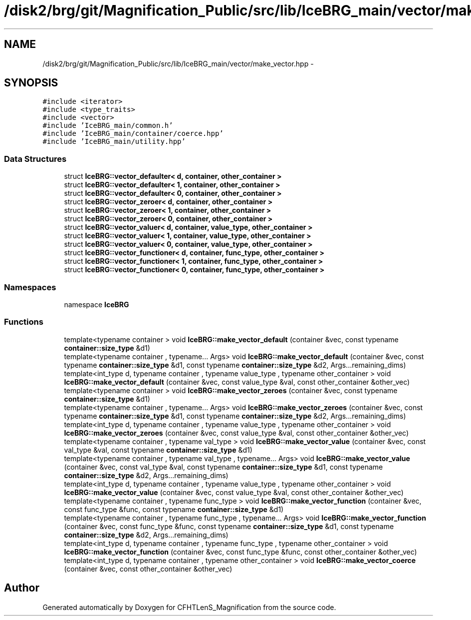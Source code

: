 .TH "/disk2/brg/git/Magnification_Public/src/lib/IceBRG_main/vector/make_vector.hpp" 3 "Tue Jul 7 2015" "Version 0.9.0" "CFHTLenS_Magnification" \" -*- nroff -*-
.ad l
.nh
.SH NAME
/disk2/brg/git/Magnification_Public/src/lib/IceBRG_main/vector/make_vector.hpp \- 
.SH SYNOPSIS
.br
.PP
\fC#include <iterator>\fP
.br
\fC#include <type_traits>\fP
.br
\fC#include <vector>\fP
.br
\fC#include 'IceBRG_main/common\&.h'\fP
.br
\fC#include 'IceBRG_main/container/coerce\&.hpp'\fP
.br
\fC#include 'IceBRG_main/utility\&.hpp'\fP
.br

.SS "Data Structures"

.in +1c
.ti -1c
.RI "struct \fBIceBRG::vector_defaulter< d, container, other_container >\fP"
.br
.ti -1c
.RI "struct \fBIceBRG::vector_defaulter< 1, container, other_container >\fP"
.br
.ti -1c
.RI "struct \fBIceBRG::vector_defaulter< 0, container, other_container >\fP"
.br
.ti -1c
.RI "struct \fBIceBRG::vector_zeroer< d, container, other_container >\fP"
.br
.ti -1c
.RI "struct \fBIceBRG::vector_zeroer< 1, container, other_container >\fP"
.br
.ti -1c
.RI "struct \fBIceBRG::vector_zeroer< 0, container, other_container >\fP"
.br
.ti -1c
.RI "struct \fBIceBRG::vector_valuer< d, container, value_type, other_container >\fP"
.br
.ti -1c
.RI "struct \fBIceBRG::vector_valuer< 1, container, value_type, other_container >\fP"
.br
.ti -1c
.RI "struct \fBIceBRG::vector_valuer< 0, container, value_type, other_container >\fP"
.br
.ti -1c
.RI "struct \fBIceBRG::vector_functioner< d, container, func_type, other_container >\fP"
.br
.ti -1c
.RI "struct \fBIceBRG::vector_functioner< 1, container, func_type, other_container >\fP"
.br
.ti -1c
.RI "struct \fBIceBRG::vector_functioner< 0, container, func_type, other_container >\fP"
.br
.in -1c
.SS "Namespaces"

.in +1c
.ti -1c
.RI "namespace \fBIceBRG\fP"
.br
.in -1c
.SS "Functions"

.in +1c
.ti -1c
.RI "template<typename container > void \fBIceBRG::make_vector_default\fP (container &vec, const typename \fBcontainer::size_type\fP &d1)"
.br
.ti -1c
.RI "template<typename container , typename\&.\&.\&. Args> void \fBIceBRG::make_vector_default\fP (container &vec, const typename \fBcontainer::size_type\fP &d1, const typename \fBcontainer::size_type\fP &d2, Args\&.\&.\&.remaining_dims)"
.br
.ti -1c
.RI "template<int_type d, typename container , typename value_type , typename other_container > void \fBIceBRG::make_vector_default\fP (container &vec, const value_type &val, const other_container &other_vec)"
.br
.ti -1c
.RI "template<typename container > void \fBIceBRG::make_vector_zeroes\fP (container &vec, const typename \fBcontainer::size_type\fP &d1)"
.br
.ti -1c
.RI "template<typename container , typename\&.\&.\&. Args> void \fBIceBRG::make_vector_zeroes\fP (container &vec, const typename \fBcontainer::size_type\fP &d1, const typename \fBcontainer::size_type\fP &d2, Args\&.\&.\&.remaining_dims)"
.br
.ti -1c
.RI "template<int_type d, typename container , typename value_type , typename other_container > void \fBIceBRG::make_vector_zeroes\fP (container &vec, const value_type &val, const other_container &other_vec)"
.br
.ti -1c
.RI "template<typename container , typename val_type > void \fBIceBRG::make_vector_value\fP (container &vec, const val_type &val, const typename \fBcontainer::size_type\fP &d1)"
.br
.ti -1c
.RI "template<typename container , typename val_type , typename\&.\&.\&. Args> void \fBIceBRG::make_vector_value\fP (container &vec, const val_type &val, const typename \fBcontainer::size_type\fP &d1, const typename \fBcontainer::size_type\fP &d2, Args\&.\&.\&.remaining_dims)"
.br
.ti -1c
.RI "template<int_type d, typename container , typename value_type , typename other_container > void \fBIceBRG::make_vector_value\fP (container &vec, const value_type &val, const other_container &other_vec)"
.br
.ti -1c
.RI "template<typename container , typename func_type > void \fBIceBRG::make_vector_function\fP (container &vec, const func_type &func, const typename \fBcontainer::size_type\fP &d1)"
.br
.ti -1c
.RI "template<typename container , typename func_type , typename\&.\&.\&. Args> void \fBIceBRG::make_vector_function\fP (container &vec, const func_type &func, const typename \fBcontainer::size_type\fP &d1, const typename \fBcontainer::size_type\fP &d2, Args\&.\&.\&.remaining_dims)"
.br
.ti -1c
.RI "template<int_type d, typename container , typename func_type , typename other_container > void \fBIceBRG::make_vector_function\fP (container &vec, const func_type &func, const other_container &other_vec)"
.br
.ti -1c
.RI "template<int_type d, typename container , typename other_container > void \fBIceBRG::make_vector_coerce\fP (container &vec, const other_container &other_vec)"
.br
.in -1c
.SH "Author"
.PP 
Generated automatically by Doxygen for CFHTLenS_Magnification from the source code\&.
